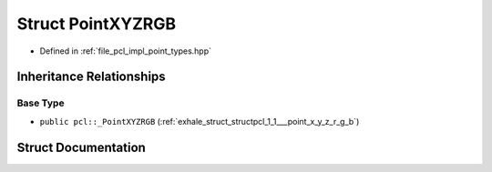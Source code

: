 .. _exhale_struct_structpcl_1_1_point_x_y_z_r_g_b:

Struct PointXYZRGB
==================

- Defined in :ref:`file_pcl_impl_point_types.hpp`


Inheritance Relationships
-------------------------

Base Type
*********

- ``public pcl::_PointXYZRGB`` (:ref:`exhale_struct_structpcl_1_1___point_x_y_z_r_g_b`)


Struct Documentation
--------------------


.. doxygenstruct:: pcl::PointXYZRGB
   :members:
   :protected-members:
   :undoc-members:
